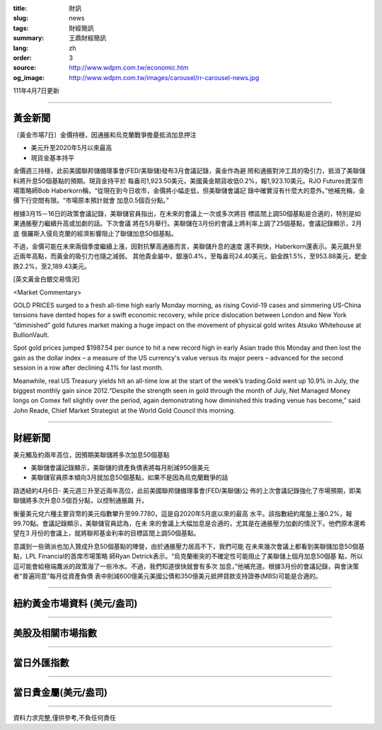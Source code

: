 :title: 財訊
:slug: news
:tags: 財經簡訊
:summary: 王鼎財經簡訊
:lang: zh
:order: 3
:source: http://www.wdpm.com.tw/economic.htm
:og_image: http://www.wdpm.com.tw/images/carousel/rr-carousel-news.jpg

111年4月7日更新

----

黃金新聞
++++++++

〔黃金市場7日〕金價持穩，因通脹和烏克蘭戰爭擔憂抵消加息押注

* 美元升至2020年5月以來最高
* 現貨金基本持平

金價週三持穩，此前美國聯邦儲備理事會(FED/美聯儲)發布3月會議記錄，黃金作為避
險和通脹對沖工具的吸引力，抵消了美聯儲料將升息50個基點的預期。現貨金持平於
每盎司1,923.50美元，美國黃金期貨收低0.2%，報1,923.10美元。RJO Futures資深市
場策略師Bob Haberkorn稱，“從現在到今日收市，金價將小幅走低，但美聯儲會議記
錄中確實沒有什麼大的意外。”他補充稱，金價下行空間有限。“市場原本預計就會
加息0.5個百分點。”

根據3月15－16日的政策會議記錄，美聯儲官員指出，在未來的會議上一次或多次將目
標區間上調50個基點是合適的，特別是如果通脹壓力繼續升高或加劇的話。下次會議
將在5月舉行。美聯儲在3月份的會議上將利率上調了25個基點，會議記錄顯示，2月底
俄羅斯入侵烏克蘭的經濟影響阻止了聯儲加息50個基點。            
    
不過，金價可能在未來兩個季度繼續上漲，因對抗擊高通脹而言，美聯儲升息的速度
還不夠快，Haberkorn還表示。美元飆升至近兩年高點，而黃金的吸引力也隨之減弱。
其他貴金屬中，銀漲0.4%，至每盎司24.40美元，鉑金跌1.5%，至953.88美元，鈀金
跌2.2%，至2,189.43美元。




[英文黃金白銀交易情況]

<Market Commentary>

GOLD PRICES surged to a fresh all-time high early Monday morning, as 
rising Covid-19 cases and simmering US-China tensions have dented hopes 
for a swift economic recovery, while price dislocation between London and 
New York “diminished” gold futures market making a huge impact on the 
movement of physical gold writes Atsuko Whitehouse at BullionVault.
 
Spot gold prices jumped $1987.54 per ounce to hit a new record high in 
early Asian trade this Monday and then lost the gain as the dollar 
index – a measure of the US currency's value versus its major 
peers – advanced for the second session in a row after declining 4.1% 
for last month.
 
Meanwhile, real US Treasury yields hit an all-time low at the start of 
the week’s trading.Gold went up 10.9% in July, the biggest monthly gain 
since 2012.“Despite the strength seen in gold through the month of July, 
Net Managed Money longs on Comex fell slightly over the period, again 
demonstrating how diminished this trading venue has become,” said John 
Reade, Chief Market Strategist at the World Gold Council this morning.

----

財經新聞
++++++++
美元觸及約兩年高位，因預期美聯儲將多次加息50個基點

* 美聯儲會議記錄顯示，美聯儲的資產負債表將每月削減950億美元
* 美聯儲官員原本傾向3月就加息50個基點，如果不是因為烏克蘭戰爭的話

路透紐約4月6日- 美元週三升至近兩年高位，此前美國聯邦儲備理事會(FED/美聯儲)公
佈的上次會議記錄強化了市場預期，即美聯儲將多次升息0.5個百分點，以控制通脹飆
升。

衡量美元兌六種主要貨幣的美元指數攀升至99.7780，這是自2020年5月底以來的最高
水平。該指數紐約尾盤上漲0.2%，報99.70點。會議記錄顯示，美聯儲官員認為，在未
來的會議上大幅加息是合適的，尤其是在通脹壓力加劇的情況下。他們原本還希望在3
月份的會議上，就將聯邦基金利率的目標區間上調50個基點。

意識到一些鴿派也加入贊成升息50個基點的陣營，由於通脹壓力居高不下，我們可能
在未來幾次會議上都看到美聯儲加息50個基點，LPL Financial的首席市場策略
師Ryan Detrick表示。“烏克蘭衝突的不確定性可能阻止了美聯儲上個月加息50個基
點，所以這可能會給極端鷹派的政策潑了一些冷水。不過，我們知道很快就會有多次
加息，”他補充道。根據3月份的會議記錄，與會決策者“普遍同意”每月從資產負債
表中削減600億美元美國公債和350億美元抵押貸款支持證券(MBS)可能是合適的。


         

----

紐約黃金市場資料 (美元/盎司)
++++++++++++++++++++++++++++

.. raw:: html

  <A HREF="http://www.kitco.com/connecting.html">
  <IMG SRC="http://www.kitconet.com/images/quotes_4b2.gif" BORDER="0" ALT="[Most Recent Quotes from www.kitco.com]">
  </A>

----

美股及相關市場指數
++++++++++++++++++

.. raw:: html

  <!-- TradingView Widget BEGIN -->
  <div class="tradingview-widget-container">
    <div class="tradingview-widget-container__widget"></div>
    <div class="tradingview-widget-copyright"><a href="https://tw.tradingview.com/markets/indices/" rel="noopener" target="_blank"><span class="blue-text">指數行情</span></a>由TradingView提供</div>
    <script type="text/javascript" src="https://s3.tradingview.com/external-embedding/embed-widget-market-quotes.js" async>
    {
    "title": "指數",
    "width": 770,
    "height": 450,
    "locale": "zh_TW",
    "symbolsGroups": [
      {
        "name": "美國和加拿大",
        "symbols": [
          {
            "name": "FOREXCOM:SPXUSD",
            "displayName": "標準普爾500"
          },
          {
            "name": "FOREXCOM:NSXUSD",
            "displayName": "納斯達克100指數"
          },
          {
            "name": "CME_MINI:ES1!",
            "displayName": "E-迷你 標普指數期貨"
          },
          {
            "name": "INDEX:DXY",
            "displayName": "美元指數"
          },
          {
            "name": "FOREXCOM:DJI",
            "displayName": "道瓊斯 30"
          }
        ]
      },
      {
        "name": "歐洲",
        "symbols": [
          {
            "name": "INDEX:SX5E",
            "displayName": "歐元藍籌50"
          },
          {
            "name": "FOREXCOM:UKXGBP",
            "displayName": "富時100"
          },
          {
            "name": "INDEX:DEU30",
            "displayName": "德國DAX指數"
          },
          {
            "name": "INDEX:CAC40",
            "displayName": "法國 CAC 40 指數"
          },
          {
            "name": "INDEX:SMI"
          }
        ]
      },
      {
        "name": "亞太",
        "symbols": [
          {
            "name": "INDEX:NKY",
            "displayName": "日經225"
          },
          {
            "name": "INDEX:HSI",
            "displayName": "恆生"
          },
          {
            "name": "BSE:SENSEX",
            "displayName": "印度孟買指數"
          },
          {
            "name": "BSE:BSE500"
          },
          {
            "name": "INDEX:KSIC",
            "displayName": "韓國Kospi綜合指數"
          }
        ]
      }
    ],
    "colorTheme": "light"
  }
    </script>
  </div>
  <!-- TradingView Widget END -->

----

當日外匯指數
++++++++++++

.. raw:: html

  <!-- TradingView Widget BEGIN -->
  <div class="tradingview-widget-container">
    <div class="tradingview-widget-container__widget"></div>
    <div class="tradingview-widget-copyright"><a href="https://tw.tradingview.com/markets/currencies/forex-cross-rates/" rel="noopener" target="_blank"><span class="blue-text">外匯匯率</span></a>由TradingView提供</div>
    <script type="text/javascript" src="https://s3.tradingview.com/external-embedding/embed-widget-forex-cross-rates.js" async>
    {
    "width": "100%",
    "height": "100%",
    "currencies": [
      "EUR",
      "USD",
      "JPY",
      "GBP",
      "CNY",
      "TWD"
    ],
    "isTransparent": false,
    "colorTheme": "light",
    "locale": "zh_TW"
  }
    </script>
  </div>
  <!-- TradingView Widget END -->

----

當日貴金屬(美元/盎司)
+++++++++++++++++++++

.. raw:: html 

  <A HREF="http://www.kitco.com/connecting.html">
  <IMG SRC="http://www.kitconet.com/images/quotes_7a.gif" BORDER="0" ALT="[Most Recent Quotes from www.kitco.com]">
  </A>

----

資料力求完整,僅供參考,不負任何責任
